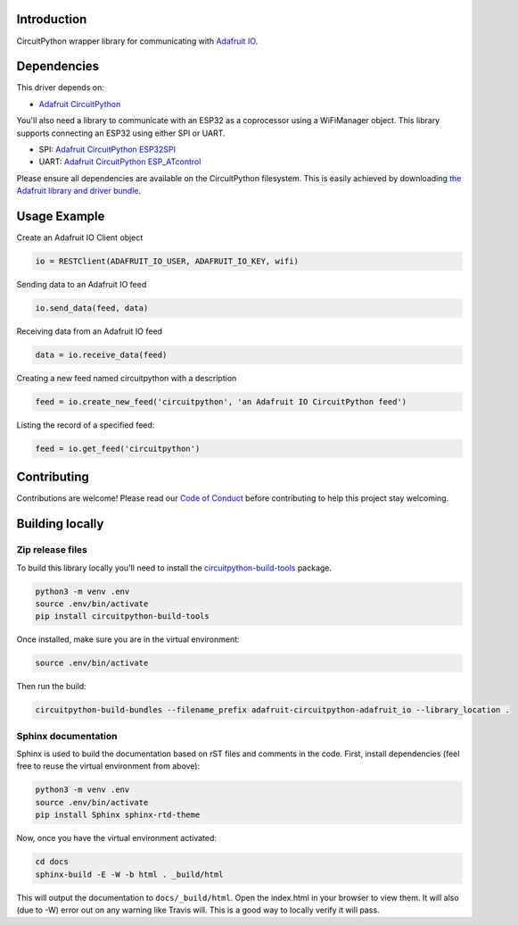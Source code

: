 Introduction
============

.. image:: https://readthedocs.org/projects/adafruit-circuitpython-adafruitio/badge/?version=latest
    :target: https://circuitpython.readthedocs.io/projects/adafruitio/en/latest/
    :alt: Documentation Status

.. image:: https://img.shields.io/discord/327254708534116352.svg
    :target: https://discord.gg/nBQh6qu
    :alt: Discord

.. image:: https://travis-ci.com/adafruit/Adafruit_CircuitPython_AdafruitIO.svg?branch=master
    :target: https://travis-ci.com/adafruit/Adafruit_CircuitPython_AdafruitIO
    :alt: Build Status

CircuitPython wrapper library for communicating with `Adafruit IO <http://io.adafruit.com>`_.


Dependencies
=============
This driver depends on:

* `Adafruit CircuitPython <https://github.com/adafruit/circuitpython>`_

You'll also need a library to communicate with an ESP32 as a coprocessor using a WiFiManager object. This library supports connecting an ESP32 using either SPI or UART.

* SPI: `Adafruit CircuitPython ESP32SPI <https://github.com/adafruit/Adafruit_CircuitPython_ESP32SPI>`_

* UART: `Adafruit CircuitPython ESP_ATcontrol <https://github.com/adafruit/Adafruit_CircuitPython_ESP_ATcontrol>`_

Please ensure all dependencies are available on the CircuitPython filesystem.
This is easily achieved by downloading
`the Adafruit library and driver bundle <https://github.com/adafruit/Adafruit_CircuitPython_Bundle>`_.

Usage Example
=============

Create an Adafruit IO Client object  

.. code-block:: python

   io = RESTClient(ADAFRUIT_IO_USER, ADAFRUIT_IO_KEY, wifi)

Sending data to an Adafruit IO feed

.. code-block:: python

   io.send_data(feed, data)

Receiving data from an Adafruit IO feed

.. code-block:: python
  
   data = io.receive_data(feed)

Creating a new feed named circuitpython with a description

.. code-block:: python

    feed = io.create_new_feed('circuitpython', 'an Adafruit IO CircuitPython feed')

Listing the record of a specified feed:

.. code-block:: python
    
    feed = io.get_feed('circuitpython')

Contributing
============

Contributions are welcome! Please read our `Code of Conduct
<https://github.com/adafruit/Adafruit_CircuitPython_Adafruit_IO/blob/master/CODE_OF_CONDUCT.md>`_
before contributing to help this project stay welcoming.

Building locally
================

Zip release files
-----------------

To build this library locally you'll need to install the
`circuitpython-build-tools <https://github.com/adafruit/circuitpython-build-tools>`_ package.

.. code-block:: shell

    python3 -m venv .env
    source .env/bin/activate
    pip install circuitpython-build-tools

Once installed, make sure you are in the virtual environment:

.. code-block:: shell

    source .env/bin/activate

Then run the build:

.. code-block:: shell

    circuitpython-build-bundles --filename_prefix adafruit-circuitpython-adafruit_io --library_location .

Sphinx documentation
-----------------------

Sphinx is used to build the documentation based on rST files and comments in the code. First,
install dependencies (feel free to reuse the virtual environment from above):

.. code-block:: shell

    python3 -m venv .env
    source .env/bin/activate
    pip install Sphinx sphinx-rtd-theme

Now, once you have the virtual environment activated:

.. code-block:: shell

    cd docs
    sphinx-build -E -W -b html . _build/html

This will output the documentation to ``docs/_build/html``. Open the index.html in your browser to
view them. It will also (due to -W) error out on any warning like Travis will. This is a good way to
locally verify it will pass.